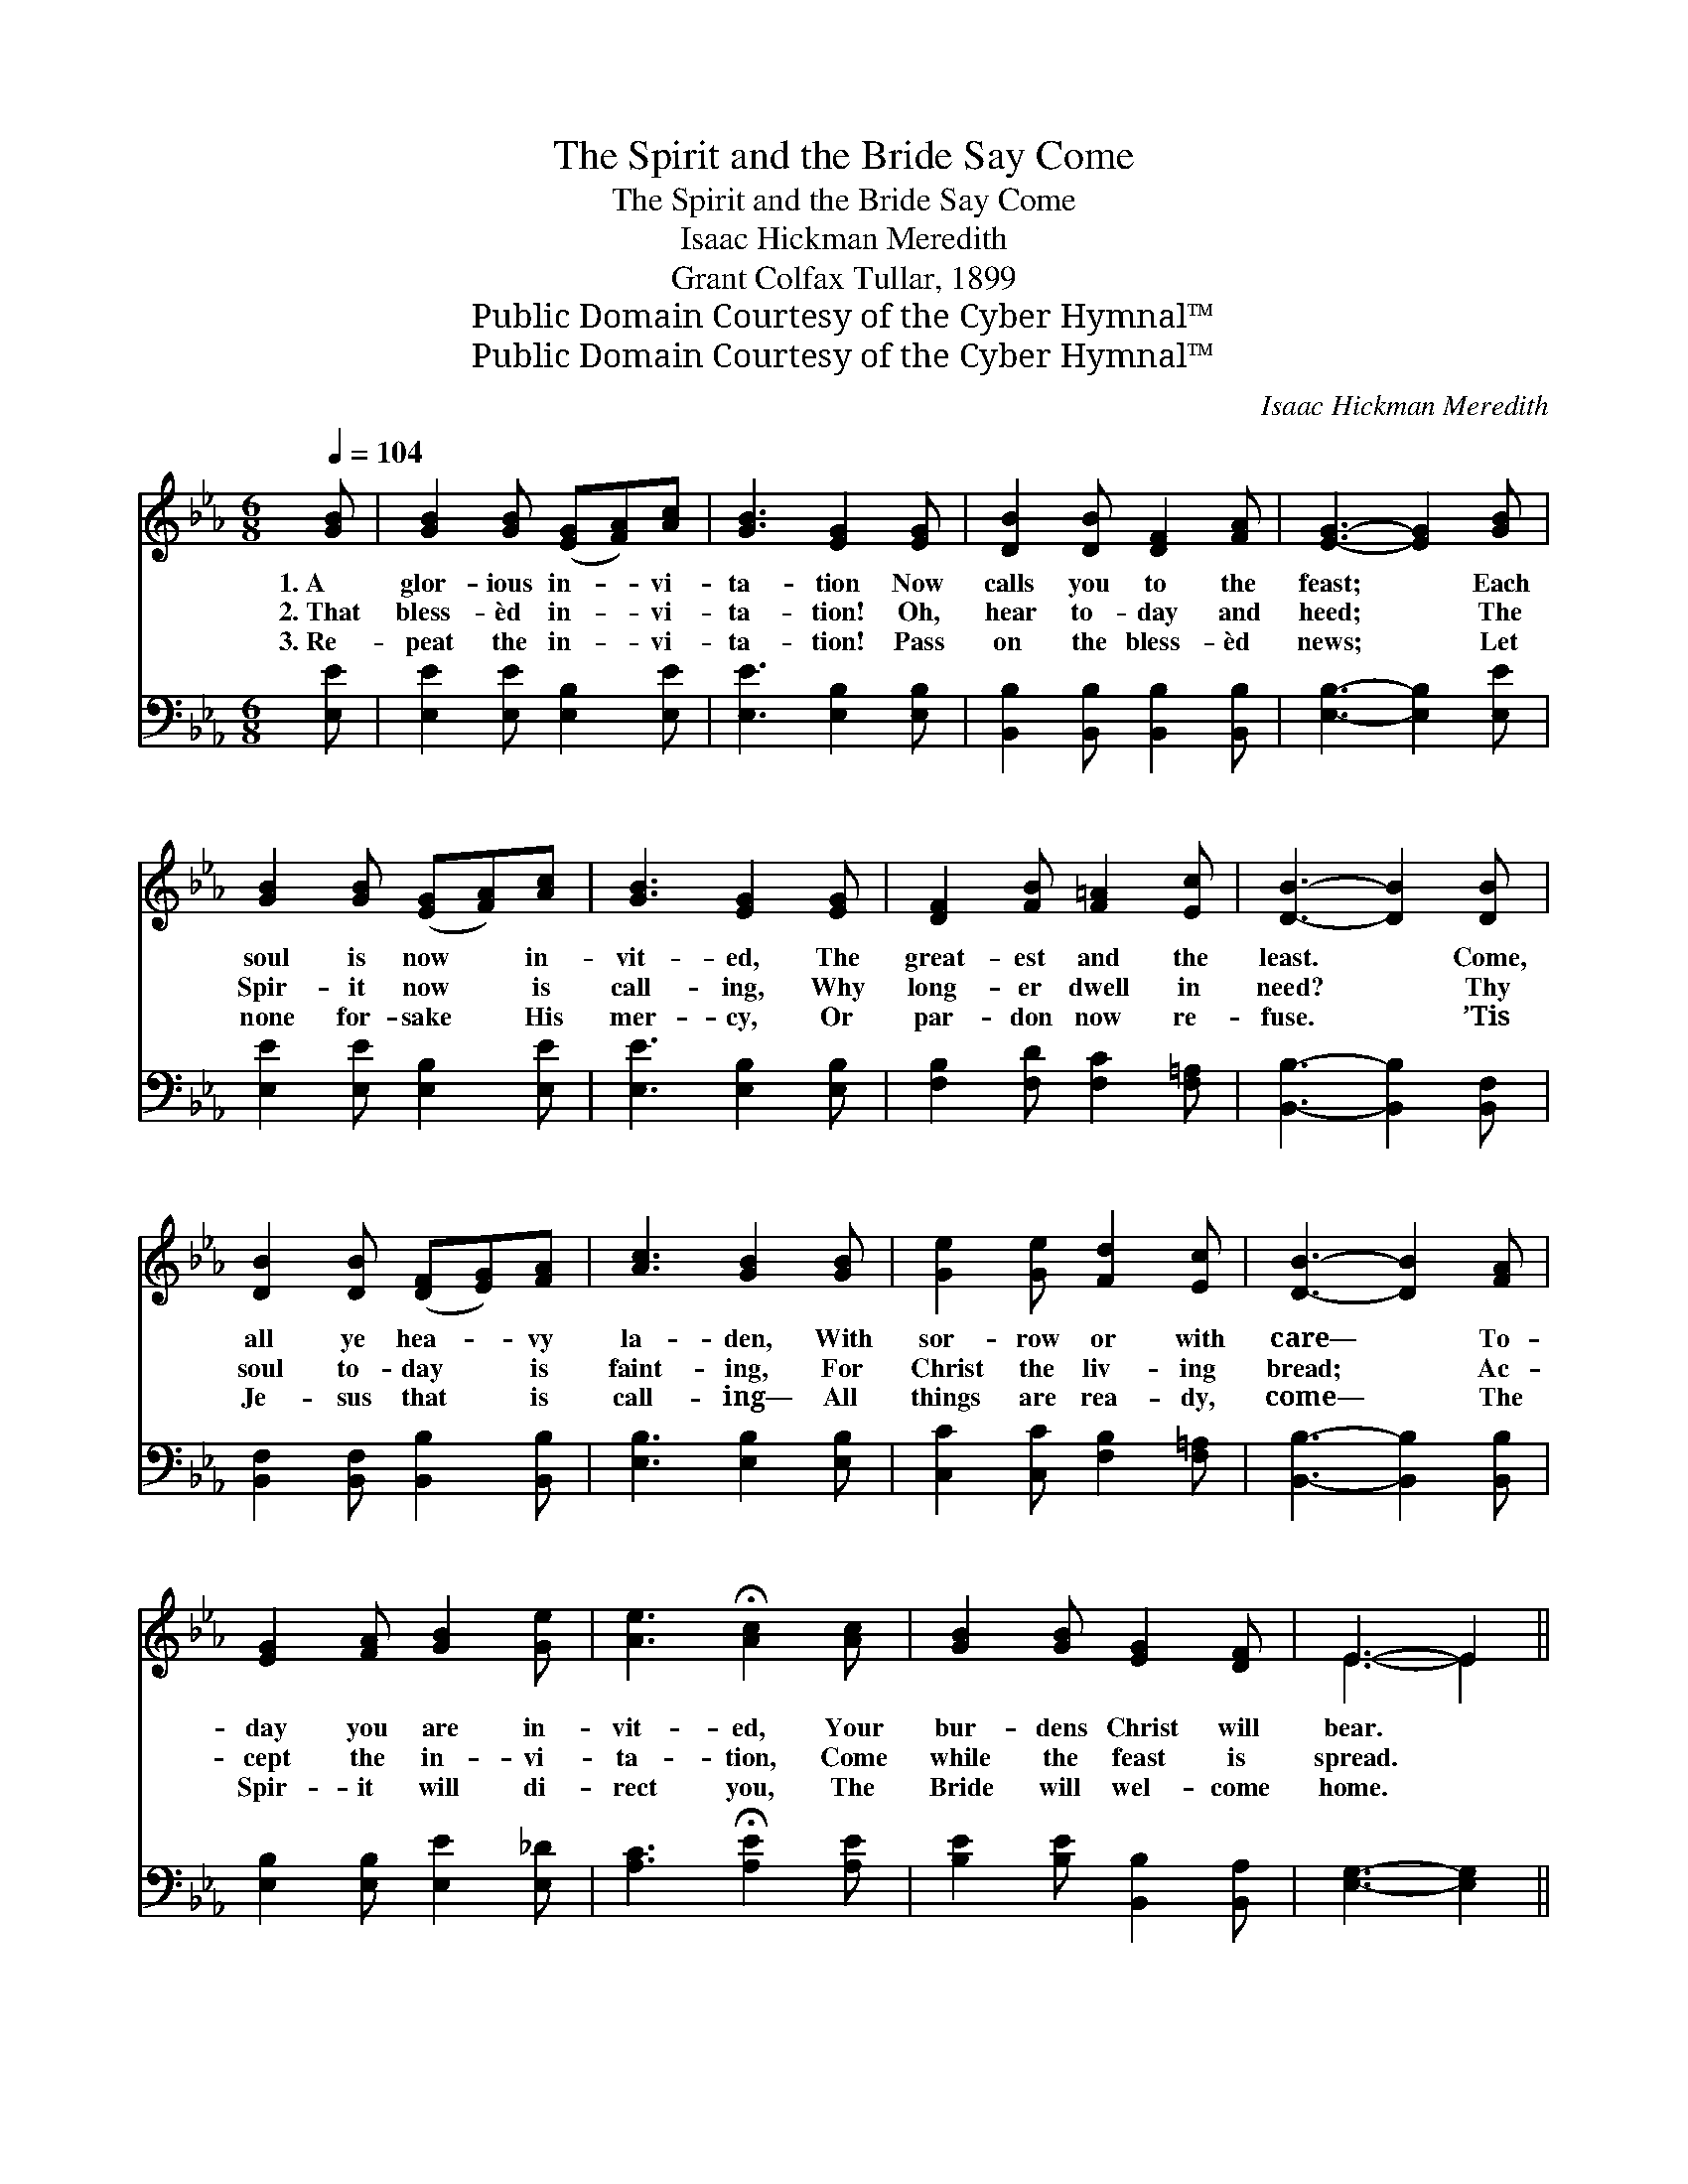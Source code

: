 X:1
T:The Spirit and the Bride Say Come
T:The Spirit and the Bride Say Come
T:Isaac Hickman Meredith
T:Grant Colfax Tullar, 1899
T:Public Domain Courtesy of the Cyber Hymnal™
T:Public Domain Courtesy of the Cyber Hymnal™
C:Isaac Hickman Meredith
Z:Public Domain
Z:Courtesy of the Cyber Hymnal™
%%score ( 1 2 ) ( 3 4 )
L:1/8
Q:1/4=104
M:6/8
K:Eb
V:1 treble 
V:2 treble 
V:3 bass 
V:4 bass 
V:1
 [GB] | [GB]2 [GB] ([EG][FA])[Ac] | [GB]3 [EG]2 [EG] | [DB]2 [DB] [DF]2 [FA] | [EG]3- [EG]2 [GB] | %5
w: 1.~A|glor- ious in- * vi-|ta- tion Now|calls you to the|feast; * Each|
w: 2.~That|bless- èd in- * vi-|ta- tion! Oh,|hear to- day and|heed; * The|
w: 3.~Re-|peat the in- * vi-|ta- tion! Pass|on the bless- èd|news; * Let|
 [GB]2 [GB] ([EG][FA])[Ac] | [GB]3 [EG]2 [EG] | [DF]2 [FB] [F=A]2 [Ec] | [DB]3- [DB]2 [DB] | %9
w: soul is now * in-|vit- ed, The|great- est and the|least. * Come,|
w: Spir- it now * is|call- ing, Why|long- er dwell in|need? * Thy|
w: none for- sake * His|mer- cy, Or|par- don now re-|fuse. * ’Tis|
 [DB]2 [DB] ([DF][EG])[FA] | [Ac]3 [GB]2 [GB] | [Ge]2 [Ge] [Fd]2 [Ec] | [DB]3- [DB]2 [FA] | %13
w: all ye hea- * vy|la- den, With|sor- row or with|care— * To-|
w: soul to- day * is|faint- ing, For|Christ the liv- ing|bread; * Ac-|
w: Je- sus that * is|call- ing— All|things are rea- dy,|come— * The|
 [EG]2 [FA] [GB]2 [Ge] | [Ae]3 !fermata![Ac]2 [Ac] | [GB]2 [GB] [EG]2 [DF] | E3- E2 || %17
w: day you are in-|vit- ed, Your|bur- dens Christ will|bear. *|
w: cept the in- vi-|ta- tion, Come|while the feast is|spread. *|
w: Spir- it will di-|rect you, The|Bride will wel- come|home. *|
"^Refrain" [GB] | [GB]4 [Ac][GB] | [EG]3- [EG]2 [EG] | ([FA]4 [GB])[FA] | [DF]3- [DF]2 [DF] | %22
w: |||||
w: The|Spir- it says|come, * The|Bride * says|come; * Let|
w: |||||
 E2 E [DF][CE][DF] | [EG]3- [EG]2 [EG] | [DA]2 [DA] ([FA][EG])[FA] | [GB]3- [GB]2 [EB] | %26
w: ||||
w: him that he- ar- eth|come; * Let|him that thirst- * eth|come, * And|
w: ||||
 [Ec]2 [Ec] (dc)[Ad] | [Ae]3 [Fd]2 [Ec] | [EB][Ec][EB] [FA][GB][FA] | ([EG]3 [CF]3) | %30
w: ||||
w: who- so- ev- * er|will Let him|take of the wa- ter of|Life *|
w: ||||
 ([B,E]3 [B,D]3) | [B,E]3- [B,E]2 |] %32
w: ||
w: free- *|ly. *|
w: ||
V:2
 x | x6 | x6 | x6 | x6 | x6 | x6 | x6 | x6 | x6 | x6 | x6 | x6 | x6 | x6 | x6 | E3- E2 || x | x6 | %19
 x6 | x6 | x6 | E2 E x3 | x6 | x6 | x6 | x3 A2 x | x6 | x6 | x6 | x6 | x5 |] %32
V:3
 [E,E] | [E,E]2 [E,E] [E,B,]2 [E,E] | [E,E]3 [E,B,]2 [E,B,] | [B,,B,]2 [B,,B,] [B,,B,]2 [B,,B,] | %4
w: ~|~ ~ ~ ~|~ ~ ~|~ ~ ~ ~|
 [E,B,]3- [E,B,]2 [E,E] | [E,E]2 [E,E] [E,B,]2 [E,E] | [E,E]3 [E,B,]2 [E,B,] | %7
w: ~ * ~|~ ~ ~ ~|~ ~ ~|
 [F,B,]2 [F,D] [F,C]2 [F,=A,] | [B,,B,]3- [B,,B,]2 [B,,F,] | [B,,F,]2 [B,,F,] [B,,B,]2 [B,,B,] | %10
w: ~ ~ ~ ~|~ * ~|~ ~ ~ ~|
 [E,B,]3 [E,B,]2 [E,B,] | [C,C]2 [C,C] [F,B,]2 [F,=A,] | [B,,B,]3- [B,,B,]2 [B,,B,] | %13
w: ~ ~ ~|~ ~ ~ ~|~ * ~|
 [E,B,]2 [E,B,] [E,E]2 [E,_D] | [A,C]3 !fermata![A,E]2 [A,E] | [B,E]2 [B,E] [B,,B,]2 [B,,A,] | %16
w: ~ ~ ~ ~|~ ~ ~|~ ~ ~ ~|
 [E,G,]3- [E,G,]2 || z | z2 [E,E] [E,E][E,E][E,E] | [E,B,]2 [E,B,] [E,B,]2 z | %20
w: ~ *||The Spir- it says|come, says come,|
 z2 [B,,B,] [B,,B,]2 [B,,B,] | [B,,B,]2 [B,,B,] [B,,B,]2 [B,,B,] | %22
w: The Bride says|come, says come; ~|
 [C,G,]2 [C,G,] [B,,B,][B,,B,][B,,B,] | [E,B,]3- [E,B,]2 [E,B,] | [F,B,]2 [F,B,] [B,,B,]2 [B,,B,] | %25
w: ~ ~ ~ ~ ~|~ * ~|~ ~ ~ ~|
 [E,B,]3- [E,B,]2 [G,B,] | A,2 A, [F,B,]2 [B,,D] | [C,C]3 [G,,=B,]2 [A,,A,] | %28
w: ~ * ~|~ ~ ~ ~|~ ~ ~|
 [B,,G,]3 [B,,B,]2 [B,,B,] | [E,B,][E,B,][E,B,] [A,,A,]3 | (G,3 F,G,A,) | [E,G,]3- [E,G,]2 |] %32
w: take of the|wa- ter of life|||
V:4
 x | x6 | x6 | x6 | x6 | x6 | x6 | x6 | x6 | x6 | x6 | x6 | x6 | x6 | x6 | x6 | x5 || x | x6 | x6 | %20
 x6 | x6 | x6 | x6 | x6 | x6 | A,2 A, x3 | x6 | x6 | x6 | B,,6 | x5 |] %32

